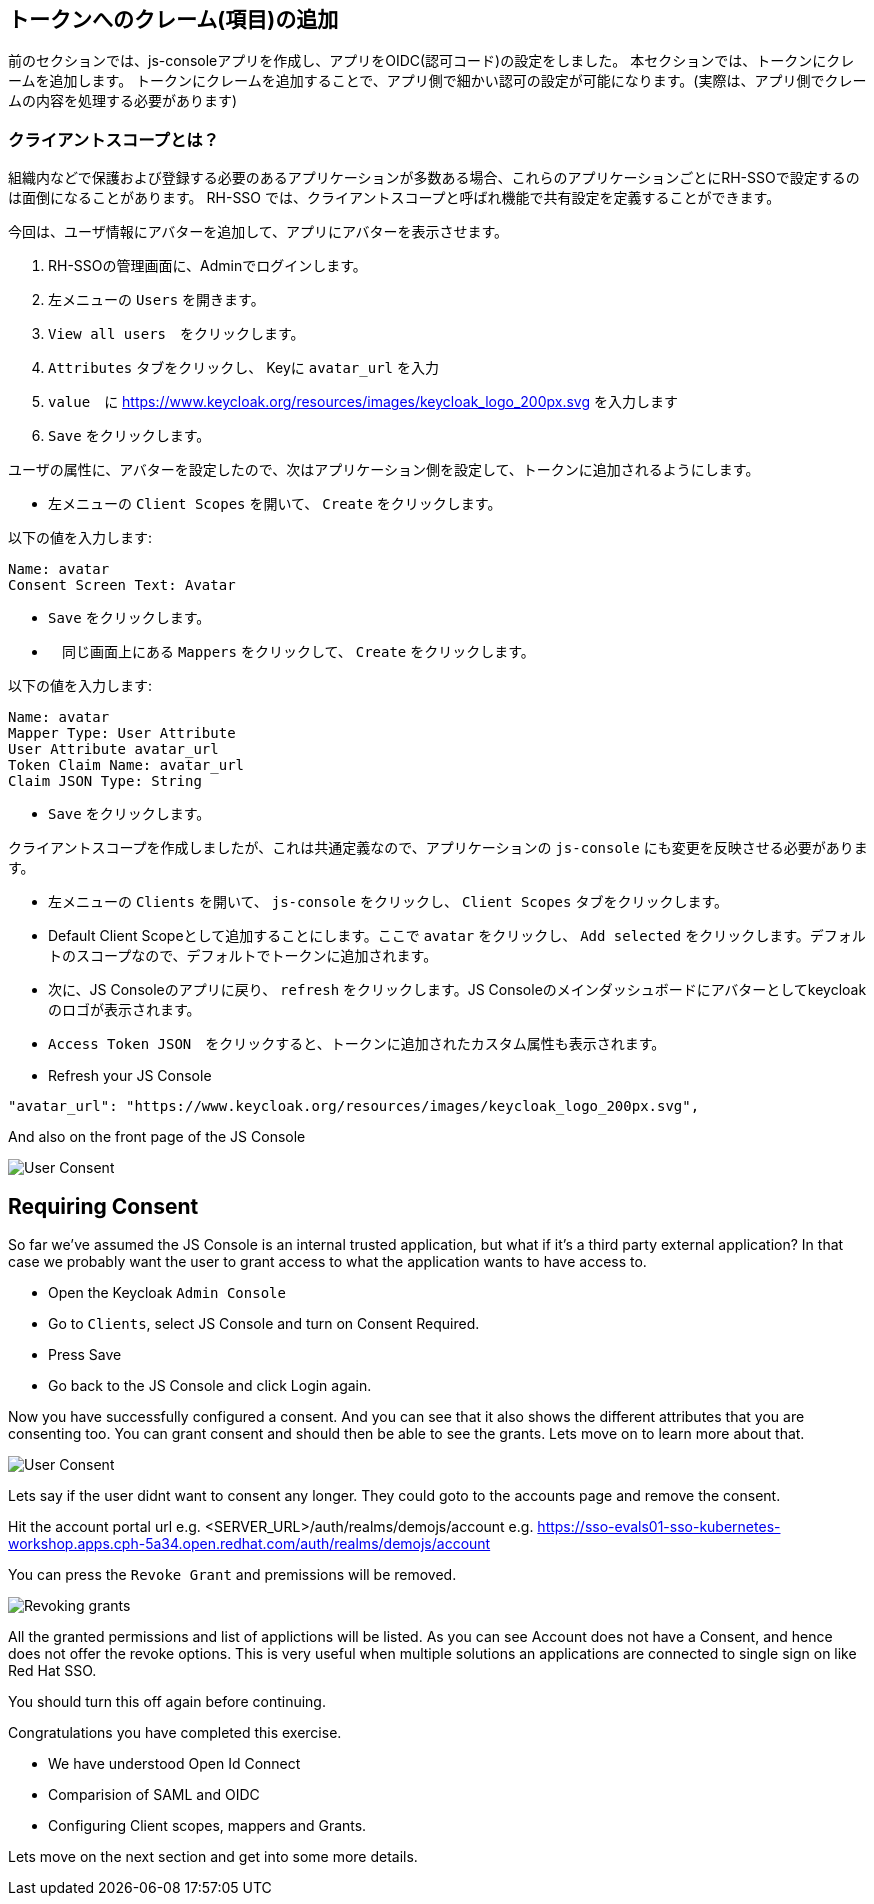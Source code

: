 [#openid-claims]
== トークンへのクレーム(項目)の追加
前のセクションでは、js-consoleアプリを作成し、アプリをOIDC(認可コード)の設定をしました。
本セクションでは、トークンにクレームを追加します。
トークンにクレームを追加することで、アプリ側で細かい認可の設定が可能になります。(実際は、アプリ側でクレームの内容を処理する必要があります)

[#openid-client-scopes]
=== クライアントスコープとは？
組織内などで保護および登録する必要のあるアプリケーションが多数ある場合、これらのアプリケーションごとにRH-SSOで設定するのは面倒になることがあります。
RH-SSO では、クライアントスコープと呼ばれ機能で共有設定を定義することができます。

今回は、ユーザ情報にアバターを追加して、アプリにアバターを表示させます。

<1> RH-SSOの管理画面に、Adminでログインします。

<2> 左メニューの `Users` を開きます。

<3> `View all users`　をクリックします。

<4> `Attributes` タブをクリックし、 Keyに `avatar_url` を入力 

<5> `value`　に https://www.keycloak.org/resources/images/keycloak_logo_200px.svg を入力します

<6> `Save` をクリックします。

ユーザの属性に、アバターを設定したので、次はアプリケーション側を設定して、トークンに追加されるようにします。

- 左メニューの `Client Scopes` を開いて、 `Create` をクリックします。

以下の値を入力します:

    Name: avatar
    Consent Screen Text: Avatar

- `Save` をクリックします。
- 　同じ画面上にある `Mappers` をクリックして、 `Create` をクリックします。

以下の値を入力します:

    Name: avatar
    Mapper Type: User Attribute
    User Attribute avatar_url
    Token Claim Name: avatar_url
    Claim JSON Type: String

- `Save` をクリックします。

クライアントスコープを作成しましたが、これは共通定義なので、アプリケーションの `js-console` にも変更を反映させる必要があります。

- 左メニューの `Clients` を開いて、 `js-console` をクリックし、 `Client Scopes` タブをクリックします。

- Default Client Scopeとして追加することにします。ここで `avatar` をクリックし、 `Add selected` をクリックします。デフォルトのスコープなので、デフォルトでトークンに追加されます。

- 次に、JS Consoleのアプリに戻り、 `refresh` をクリックします。JS Consoleのメインダッシュボードにアバターとしてkeycloakのロゴが表示されます。

- `Access Token JSON`　をクリックすると、トークンに追加されたカスタム属性も表示されます。

- Refresh your JS Console

[source, json]
----
"avatar_url": "https://www.keycloak.org/resources/images/keycloak_logo_200px.svg",

----

And also on the front page of the JS Console

image::sso_jsconsoleuseravatar.png[User Consent]

[#openid-consent]
== Requiring Consent
So far we've assumed the JS Console is an internal trusted application, but what if it's a third party external application? In that case we probably want the user to grant access to what the application wants to have access to.

- Open the Keycloak `Admin Console`

- Go to `Clients`, select JS Console and turn on Consent Required.

-  Press Save 

- Go back to the JS Console and click Login again.

Now you have successfully configured a consent. And you can see that it also shows the different attributes that you are consenting too. 
You can grant consent and should then be able to see the grants. Lets move on to learn more about that.

image::sso_adminuserconsent.png[User Consent]


Lets say if the user didnt want to consent any longer. They could goto to the accounts page and remove the consent. 

Hit the account portal url e.g. <SERVER_URL>/auth/realms/demojs/account
e.g. https://sso-evals01-sso-kubernetes-workshop.apps.cph-5a34.open.redhat.com/auth/realms/demojs/account

You can press the `Revoke Grant` and premissions will be removed.

image::sso_useraccountrevoke.png[Revoking grants]


All the granted permissions and list of applictions will be listed. As you can see Account does not have a Consent, and hence does not offer the revoke options. This is very useful when multiple solutions an applications are connected to single sign on like Red Hat SSO.

You should turn this off again before continuing.

Congratulations you have completed this exercise. 

- We have understood Open Id Connect

- Comparision of SAML and OIDC

- Configuring Client scopes, mappers and Grants. 

Lets move on the next section and get into some more details.

